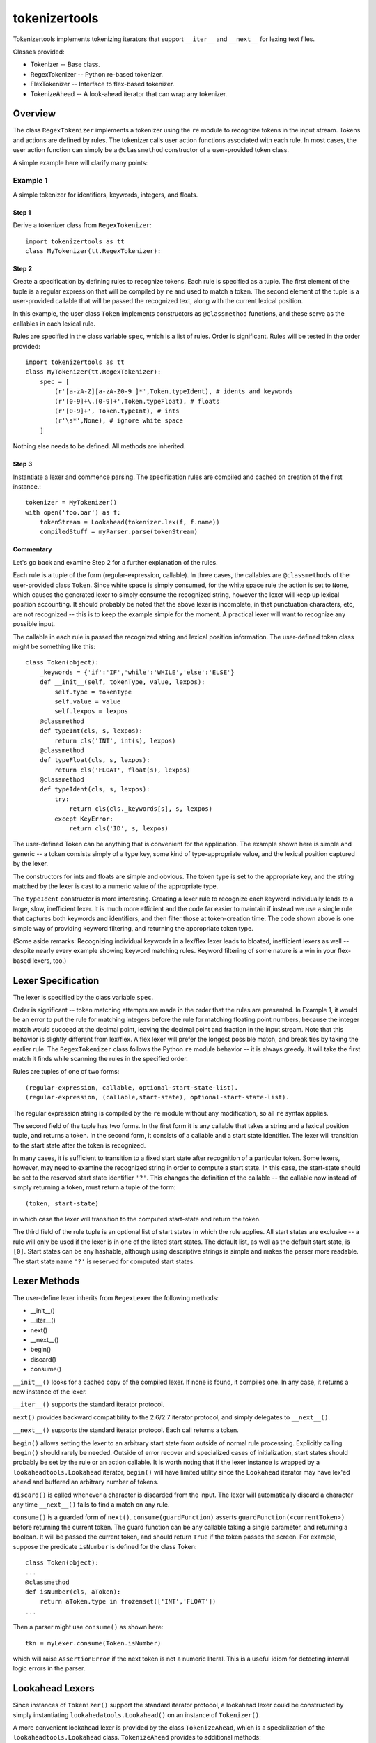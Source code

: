 ==============
tokenizertools
==============

Tokenizertools implements tokenizing iterators that support
``__iter__`` and ``__next__`` for lexing text files.

Classes provided:

* Tokenizer -- Base class.
* RegexTokenizer -- Python re-based tokenizer.
* FlexTokenizer -- Interface to flex-based tokenizer.
* TokenizeAhead -- A look-ahead iterator that can wrap any tokenizer.

Overview
--------

The class ``RegexTokenizer`` implements a tokenizer using the ``re`` 
module to recognize tokens in the input stream.
Tokens and actions are defined by rules.
The tokenizer calls user action functions associated with each rule.
In most cases, the user action function can simply be a ``@classmethod``
constructor of a user-provided token class.

A simple example here will clarify many points:

Example 1
.........

A simple tokenizer for identifiers, keywords, integers, and floats.

Step 1
++++++

Derive a tokenizer class from ``RegexTokenizer``::

  import tokenizertools as tt
  class MyTokenizer(tt.RegexTokenizer):

Step 2
++++++

Create a specification by defining rules to recognize tokens.
Each rule is specified as a tuple.
The first element of the tuple is a regular expression that will
be compiled by ``re`` and used to match a token.
The second element of the tuple is a user-provided callable that 
will be passed
the recognized text, along with the current lexical position.

In this example, the user class ``Token`` implements constructors
as ``@classmethod`` functions, and these serve as the callables in
each lexical rule.

Rules are specified in the class variable ``spec``, which is a
list of rules.
Order is significant.
Rules will be tested in the order provided::

  import tokenizertools as tt
  class MyTokenizer(tt.RegexTokenizer):
      spec = [
          (r'[a-zA-Z][a-zA-Z0-9_]*',Token.typeIdent), # idents and keywords
          (r'[0-9]+\.[0-9]+',Token.typeFloat), # floats
          (r'[0-9]+', Token.typeInt), # ints
          (r'\s*',None), # ignore white space
      ]

Nothing else needs to be defined.  All methods are inherited.

Step 3
++++++

Instantiate a lexer and commence parsing.
The specification rules are compiled and cached on creation
of the first instance.::

  tokenizer = MyTokenizer()
  with open('foo.bar') as f:
      tokenStream = Lookahead(tokenizer.lex(f, f.name))
      compiledStuff = myParser.parse(tokenStream)

Commentary
++++++++++

Let's go back and examine Step 2 for a further explanation of the
rules.

Each rule is a tuple of the form (regular-expression, callable).
In three cases, the callables are ``@classmethods`` of the user-provided
class ``Token``. 
Since white space is simply consumed, for the white space rule the
action is set to ``None``, which causes the generated lexer to simply 
consume the recognized string, however the lexer will keep up lexical position
accounting.
It should probably be noted that the above lexer is incomplete, in that
punctuation characters, etc, are not recognized -- this is to keep the
example simple for the moment.
A practical lexer will want to recognize any possible input.

The callable in each rule is passed the recognized string and lexical
position information.
The user-defined token class might be something like this: ::

  class Token(object):
      _keywords = {'if':'IF','while':'WHILE','else':'ELSE'}
      def __init__(self, tokenType, value, lexpos):
          self.type = tokenType
          self.value = value
          self.lexpos = lexpos
      @classmethod
      def typeInt(cls, s, lexpos):
          return cls('INT', int(s), lexpos)
      @classmethod
      def typeFloat(cls, s, lexpos):
          return cls('FLOAT', float(s), lexpos)
      @classmethod
      def typeIdent(cls, s, lexpos):
          try:
              return cls(cls._keywords[s], s, lexpos)
          except KeyError:
              return cls('ID', s, lexpos)

The user-defined Token can be anything that is convenient for the
application.
The example shown here is simple and generic -- a token consists
simply of a type key, some kind of type-appropriate value, and the
lexical position captured by the lexer.

The constructors for ints and floats are simple and obvious.
The token type is set to the appropriate key, and the string
matched  by the lexer is cast to a numeric value of the appropriate type.

The ``typeIdent`` constructor is more interesting.
Creating a lexer rule to recognize each keyword individually leads to a
large, slow, inefficient lexer. 
It is much more efficient and the code far easier to maintain if 
instead we use a single
rule that captures both keywords and identifiers, and then filter those
at token-creation time.
The code shown above is one simple way of providing keyword filtering,
and returning the appropriate token type.

(Some aside remarks: Recognizing individual keywords in a lex/flex lexer
leads to bloated, inefficient lexers as well -- despite nearly every example
showing keyword matching rules.
Keyword filtering of some nature is a win in your flex-based lexers, too.)
     
Lexer Specification
-------------------

The lexer is specified by the class variable ``spec``.

Order is significant -- token matching attempts are made in the order
that the rules are presented.
In Example 1, it would be an error to put the rule for matching
integers before the rule for matching floating point numbers, because
the integer match would succeed at the decimal point, leaving the
decimal point and fraction in the input stream.
Note that this behavior is slightly different from lex/flex.  
A flex lexer will prefer the longest possible match, and break ties
by taking the earlier rule.
The ``RegexTokenizer`` class follows the Python ``re`` module behavior --
it is always greedy.  
It will take the first match it finds while
scanning the rules in the specified order.

Rules are tuples of one of two forms: ::

 (regular-expression, callable, optional-start-state-list).
 (regular-expression, (callable,start-state), optional-start-state-list).

The regular expression string is compiled by the ``re`` module without any
modification, so all ``re`` syntax applies.  

The second field of the tuple has two forms.
In the first form it is any callable that takes a string and a lexical 
position tuple, and returns a token.
In the second form, it consists of a callable and a start state 
identifier.  
The lexer will transition to the start state after the
token is recognized.

In many cases, it is sufficient to transition to a fixed start state after
recognition of a particular token. 
Some lexers, however, may need to examine the recognized string
in order to compute a start state.
In this case, the start-state should be set to the reserved start state
identifier ``'?'``.
This changes the definition of the callable -- the callable now instead
of simply returning a token, must return a tuple of the form: ::

  (token, start-state)

in which case the lexer will transition to the computed start-state and
return the token.

The third field of the rule tuple is an optional list of start states
in which the rule applies.  All start states are exclusive -- a rule will
only be used if the lexer is in one of the listed start states.
The default list, as well as the default start state, is ``[0]``.  
Start states can be any hashable, although using descriptive strings
is simple and makes the parser more readable.
The start state name ``'?'`` is reserved for computed start states.

Lexer Methods
-------------

The user-define lexer inherits from ``RegexLexer`` the following methods:

* __init__()
* __iter__()
* next()
* __next__()
* begin()
* discard()
* consume()

``__init__()`` looks for a cached copy of the compiled lexer.
If none is found, it compiles one.  
In any case, it returns a new instance of the lexer.

``__iter__()`` supports the standard iterator protocol.

``next()`` provides backward compatibility to the 2.6/2.7 iterator
protocol, and simply delegates to ``__next__()``. 

``__next__()`` supports the standard iterator protocol. 
Each call returns a token.

``begin()`` allows setting the lexer to an arbitrary start state from
outside of normal rule processing.
Explicitly calling ``begin()`` should rarely be needed.
Outside of error recover and specialized cases of initialization,
start states should probably be set by the rule or an action callable.
It is worth noting that if the lexer instance is wrapped by a
``lookaheadtools.Lookahead`` iterator, ``begin()`` will have limited
utility since the ``Lookahead`` iterator may have lex'ed ahead and 
buffered an arbitrary number of tokens.

``discard()`` is called whenever a character is discarded from the input.
The lexer will automatically discard a character any time ``__next__()`` fails to
find a match on any rule.

``consume()`` is a guarded form of ``next()``.  ``consume(guardFunction)`` asserts
``guardFunction(<currentToken>)`` before returning the current token.
The guard function can be any callable taking a single parameter, and
returning a boolean.
It will be passed the current token, and should return ``True`` if the
token passes the screen.  For example, suppose the predicate ``isNumber``
is defined for the class Token: ::
  
  class Token(object):
  ...
  @classmethod
  def isNumber(cls, aToken):
      return aToken.type in frozenset(['INT','FLOAT'])
  ...

Then a parser might use ``consume()`` as shown here: ::

  tkn = myLexer.consume(Token.isNumber)

which will raise ``AssertionError`` if the next token is not a numeric
literal. 
This is a useful idiom for detecting internal logic errors in the parser.

Lookahead Lexers
----------------

Since instances of ``Tokenizer()`` support the standard iterator protocol,
a lookahead lexer could be constructed by simply instantiating
``lookahedatools.Lookahead()`` on an instance of ``Tokenizer()``. 

A more convenient lookahead lexer is provided by the class ``TokenizeAhead``,
which is a specialization of the ``lookaheadtools.Lookahead`` class. 
``TokenizeAhead`` provides to additional methods:

* consume(require=None)
* accept(require)

``consume()`` is a guarded form of ``next()``.  
The definition is identical to ``Tokenizer.consume()``, but accounts
for look-ahead buffering.

``accept(guardFunction)`` is a guarded form of ``next()`` that will
return the next token if ``guardFunction(<next token>)`` is ``True``,
otherwise it will return ``None``.
This is convenient in situations where parsing decisions are made
by looking ahead at the next token, and either consuming it as part
of the parse, or leaving it in the token stream for some other 
parsing function to consume.

Hints and Useful Idioms
-----------------------

A few usage hints in no particular order.


Processing Included Files
.........................

Behavior similar to the C preprocessor ``#include`` directive is
simple to implement.
Since an instance of Tokenizer contains all the state necessary to 
keep track of current file position, handling an include is a simple
matter of creating a new lexer instance and directing the parser
to use the new lexer. ::

  lexerStack = []
  curLexer = MyLexer(aFile,aFile.name)
  while True:
      try:
          ....
          tkn = next(curLexer)
          if tkn.type == 'INCLUDE':
              lexerStack.append(curLexer)
              curLexer = MyLexer(anotherFile, anotherFile.name)
          ...
      except StopIteration:
          try:
              curLexer = lexerStack.pop()
          except ????:
              break

Practical Recursive-Decent Parsing
..................................

Here is one possible approach to recursive decent parsing. ::

  # Make a look-ahead tokenizer.
  tokenSource = la.Lookahead(MyLexer(someFile))

  # Make classes for abstract syntax tree nodes.
  # Each class is self-parsing, via the classmethod parse().
  class SyntaxTreeElement(object):
      pass
  
  class STFoo(SyntaxTreeElement):
      first = frozenset([...token types...])
      def __init__(self, particulars):
          pass
      @classmethod
      def parse(cls, tokenSource):
          if tokenSource[0].type in cls.first:
              t = next(tokenSource)
              ... continue parsing...
              return cls(stuffFoundWhileParsing)

Essential elements:

* The token source is a lookahead tokenizer.
* Each element of the syntax tree is defined by a class.
* Syntax tree classes are self-parsing, via the ``@classmethod parse()``.
* The ``parse()`` method is a constructor for the class.
* The ``parse()`` methods of the various syntax tree classes are 
  mutually recursive.
 
Using accept()
..............

Here the Practical Recursive-Decent example above is re-written using
``accept()``.  ::

  class SyntaxTreeElement(Object):
      @classmethod
      inFirst(cls, aToken):
          return aToken.type in cls.first

  class STFoo(...
      @classmethod
      def parse(cls, tokenSource):
          tkn = tokenSource.accept(cls.inFirst)
          if tkn == None:
              return None
          ... parse some more ...
          return cls(stuff)

Future: FlexLexer
-----------------

The class ``FlexTokenizer(Tokenizer)`` is currently in development.
Eventually, a ``FlexTokenizer`` will be a drop-in replacement for 
a ``RegexTokenizer``, but will provide a Python interface to a flex lexer
implemented as a C extension.

